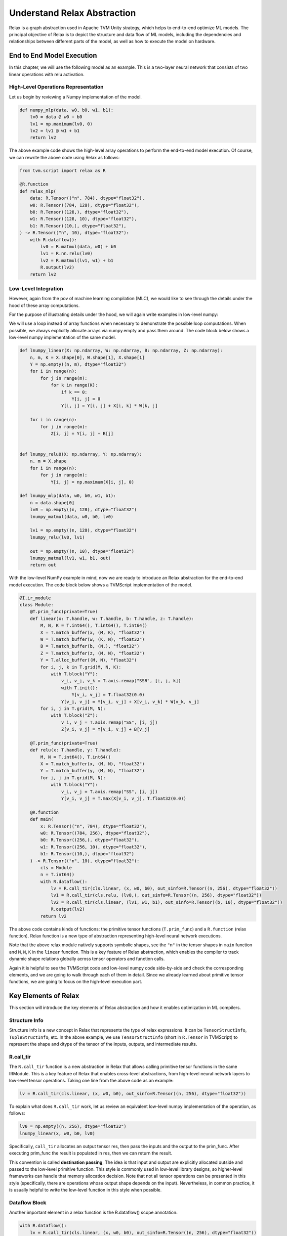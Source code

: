 ..  Licensed to the Apache Software Foundation (ASF) under one
    or more contributor license agreements.  See the NOTICE file
    distributed with this work for additional information
    regarding copyright ownership.  The ASF licenses this file
    to you under the Apache License, Version 2.0 (the
    "License"); you may not use this file except in compliance
    with the License.  You may obtain a copy of the License at

..    http://www.apache.org/licenses/LICENSE-2.0

..  Unless required by applicable law or agreed to in writing,
    software distributed under the License is distributed on an
    "AS IS" BASIS, WITHOUT WARRANTIES OR CONDITIONS OF ANY
    KIND, either express or implied.  See the License for the
    specific language governing permissions and limitations
    under the License.

.. _relax-learning:

Understand Relax Abstraction
============================
Relax is a graph abstraction used in Apache TVM Unity strategy, which
helps to end-to-end optimize ML models. The principal objective of Relax
is to depict the structure and data flow of ML models, including the
dependencies and relationships between different parts of the model, as
well as how to execute the model on hardware.

End to End Model Execution
--------------------------

In this chapter, we will use the following model as an example. This is
a two-layer neural network that consists of two linear operations with
relu activation.

.. image:: https://mlc.ai/_images/e2e_fashionmnist_mlp_model.png
   :width: 85%
   :align: center


High-Level Operations Representation
~~~~~~~~~~~~~~~~~~~~~~~~~~~~~~~~~~~~

Let us begin by reviewing a Numpy implementation of the model.

.. code:: python

    def numpy_mlp(data, w0, b0, w1, b1):
        lv0 = data @ w0 + b0
        lv1 = np.maximum(lv0, 0)
        lv2 = lv1 @ w1 + b1
        return lv2

The above example code shows the high-level array operations to perform the end-to-end model
execution. Of course, we can rewrite the above code using Relax as follows:

.. code:: python

    from tvm.script import relax as R

    @R.function
    def relax_mlp(
        data: R.Tensor(("n", 784), dtype="float32"),
        w0: R.Tensor((784, 128), dtype="float32"),
        b0: R.Tensor((128,), dtype="float32"),
        w1: R.Tensor((128, 10), dtype="float32"),
        b1: R.Tensor((10,), dtype="float32"),
    ) -> R.Tensor(("n", 10), dtype="float32"):
        with R.dataflow():
            lv0 = R.matmul(data, w0) + b0
            lv1 = R.nn.relu(lv0)
            lv2 = R.matmul(lv1, w1) + b1
            R.output(lv2)
        return lv2

Low-Level Integration
~~~~~~~~~~~~~~~~~~~~~

However, again from the pov of machine learning compilation (MLC), we would like to see
through the details under the hood of these array computations.

For the purpose of illustrating details under the hood, we will again write examples in low-level numpy:

We will use a loop instead of array functions when necessary to demonstrate the possible loop computations.
When possible, we always explicitly allocate arrays via numpy.empty and pass them around.
The code block below shows a low-level numpy implementation of the same model.

.. code:: python

    def lnumpy_linear(X: np.ndarray, W: np.ndarray, B: np.ndarray, Z: np.ndarray):
        n, m, K = X.shape[0], W.shape[1], X.shape[1]
        Y = np.empty((n, m), dtype="float32")
        for i in range(n):
            for j in range(m):
                for k in range(K):
                    if k == 0:
                        Y[i, j] = 0
                    Y[i, j] = Y[i, j] + X[i, k] * W[k, j]

        for i in range(n):
            for j in range(m):
                Z[i, j] = Y[i, j] + B[j]


    def lnumpy_relu0(X: np.ndarray, Y: np.ndarray):
        n, m = X.shape
        for i in range(n):
            for j in range(m):
                Y[i, j] = np.maximum(X[i, j], 0)

    def lnumpy_mlp(data, w0, b0, w1, b1):
        n = data.shape[0]
        lv0 = np.empty((n, 128), dtype="float32")
        lnumpy_matmul(data, w0, b0, lv0)

        lv1 = np.empty((n, 128), dtype="float32")
        lnumpy_relu(lv0, lv1)

        out = np.empty((n, 10), dtype="float32")
        lnumpy_matmul(lv1, w1, b1, out)
        return out

With the low-level NumPy example in mind, now we are ready to introduce an Relax abstraction
for the end-to-end model execution. The code block below shows a TVMScript implementation of the model.

.. code:: python

    @I.ir_module
    class Module:
        @T.prim_func(private=True)
        def linear(x: T.handle, w: T.handle, b: T.handle, z: T.handle):
            M, N, K = T.int64(), T.int64(), T.int64()
            X = T.match_buffer(x, (M, K), "float32")
            W = T.match_buffer(w, (K, N), "float32")
            B = T.match_buffer(b, (N,), "float32")
            Z = T.match_buffer(z, (M, N), "float32")
            Y = T.alloc_buffer((M, N), "float32")
            for i, j, k in T.grid(M, N, K):
                with T.block("Y"):
                    v_i, v_j, v_k = T.axis.remap("SSR", [i, j, k])
                    with T.init():
                        Y[v_i, v_j] = T.float32(0.0)
                    Y[v_i, v_j] = Y[v_i, v_j] + X[v_i, v_k] * W[v_k, v_j]
            for i, j in T.grid(M, N):
                with T.block("Z"):
                    v_i, v_j = T.axis.remap("SS", [i, j])
                    Z[v_i, v_j] = Y[v_i, v_j] + B[v_j]

        @T.prim_func(private=True)
        def relu(x: T.handle, y: T.handle):
            M, N = T.int64(), T.int64()
            X = T.match_buffer(x, (M, N), "float32")
            Y = T.match_buffer(y, (M, N), "float32")
            for i, j in T.grid(M, N):
                with T.block("Y"):
                    v_i, v_j = T.axis.remap("SS", [i, j])
                    Y[v_i, v_j] = T.max(X[v_i, v_j], T.float32(0.0))

        @R.function
        def main(
            x: R.Tensor(("n", 784), dtype="float32"),
            w0: R.Tensor((784, 256), dtype="float32"),
            b0: R.Tensor((256,), dtype="float32"),
            w1: R.Tensor((256, 10), dtype="float32"),
            b1: R.Tensor((10,), dtype="float32")
        ) -> R.Tensor(("n", 10), dtype="float32"):
            cls = Module
            n = T.int64()
            with R.dataflow():
                lv = R.call_tir(cls.linear, (x, w0, b0), out_sinfo=R.Tensor((n, 256), dtype="float32"))
                lv1 = R.call_tir(cls.relu, (lv0,), out_sinfo=R.Tensor((n, 256), dtype="float32"))
                lv2 = R.call_tir(cls.linear, (lv1, w1, b1), out_sinfo=R.Tensor((b, 10), dtype="float32"))
                R.output(lv2)
            return lv2

The above code contains kinds of functions: the primitive tensor functions (``T.prim_func``) and a
``R.function`` (relax function). Relax function is a new type of abstraction representing
high-level neural network executions.

Note that the above relax module natively supports symbolic shapes, see the ``"n"`` in the
tensor shapes in ``main`` function and ``M``, ``N``, ``K`` in the ``linear`` function. This is
a key feature of Relax abstraction, which enables the compiler to track dynamic shape relations
globally across tensor operators and function calls.

Again it is helpful to see the TVMScript code and low-level numpy code side-by-side and check the
corresponding elements, and we are going to walk through each of them in detail. Since we already
learned about primitive tensor functions, we are going to focus on the high-level execution part.

Key Elements of Relax
---------------------
This section will introduce the key elements of Relax abstraction and how it enables optimization
in ML compilers.

Structure Info
~~~~~~~~~~~~~~
Structure info is a new concept in Relax that represents the type of relax expressions. It can
be ``TensorStructInfo``, ``TupleStructInfo``, etc. In the above example, we use ``TensorStructInfo``
(short in ``R.Tensor`` in TVMScript) to represent the shape and dtype of the tensor of the inputs,
outputs, and intermediate results.

R.call_tir
~~~~~~~~~~
The ``R.call_tir`` function is a new abstraction in Relax that allows calling primitive tensor
functions in the same IRModule. This is a key feature of Relax that enables cross-level
abstractions, from high-level neural network layers to low-level tensor operations.
Taking one line from the above code as an example:

.. code:: python

    lv = R.call_tir(cls.linear, (x, w0, b0), out_sinfo=R.Tensor((n, 256), dtype="float32"))

To explain what does ``R.call_tir`` work, let us review an equivalent low-level numpy
implementation of the operation, as follows:

.. code:: python

    lv0 = np.empty((n, 256), dtype="float32")
    lnumpy_linear(x, w0, b0, lv0)

Specifically, ``call_tir`` allocates an output tensor res, then pass the inputs and the output
to the prim_func. After executing prim_func the result is populated in res, then we can return
the result.

This convention is called **destination passing**, The idea is that input and output are explicitly
allocated outside and passed to the low-level primitive function. This style is commonly used
in low-level library designs, so higher-level frameworks can handle that memory allocation
decision. Note that not all tensor operations can be presented in this style (specifically,
there are operations whose output shape depends on the input). Nevertheless, in common practice,
it is usually helpful to write the low-level function in this style when possible.

Dataflow Block
~~~~~~~~~~~~~~
Another important element in a relax function is the R.dataflow() scope annotation.

.. code:: python

    with R.dataflow():
        lv = R.call_tir(cls.linear, (x, w0, b0), out_sinfo=R.Tensor((n, 256), dtype="float32"))
        lv1 = R.call_tir(cls.relu, (lv0,), out_sinfo=R.Tensor((n, 256), dtype="float32"))
        lv2 = R.call_tir(cls.linear, (lv1, w1, b1), out_sinfo=R.Tensor((b, 10), dtype="float32"))
        R.output(lv2)

Before we talk about the dataflow block, let us first introduce the concept of **pure** and
**side-effect**. A function is **pure** or **side-effect free** if:

- it only reads from its inputs and returns the result via its output
- it will not change other parts of the program (such as incrementing a global counter).

For example, all ``R.call_tir`` functions are pure functions, as they only read from their inputs
and write the output to another new allocated tensor. However, the **inplace operations** are not
pure functions, in other words, they are side-effect functions, because they will change the existing
intermediate or input tensors.

A dataflow block is a way for us to mark the computational graph regions of the program.
Specifically, within a dataflow block, all the operations need to be **side-effect free**.
Outside a dataflow block, the operations can contain side-effect.

.. note::

    A common question that arises is why we need to manually mark dataflow blocks instead of
    automatically inferring them. There are two main reasons for this approach:

    - Automatic inference of dataflow blocks can be challenging and imprecise, particularly
      when dealing with calls to packed functions (such as cuBLAS integrations). By manually
      marking dataflow blocks, we enable the compiler to accurately understand and optimize
      the program's dataflow.
    - Many optimizations can only be applied within dataflow blocks. For instance, fusion
      optimization is limited to operations within a single dataflow block. If the compiler
      were to incorrectly infer dataflow boundaries, it might miss crucial optimization
      opportunities, potentially impacting the program's performance.

By allowing manual marking of dataflow blocks, we ensure that the compiler has the most
accurate information to work with, leading to more effective optimizations.
